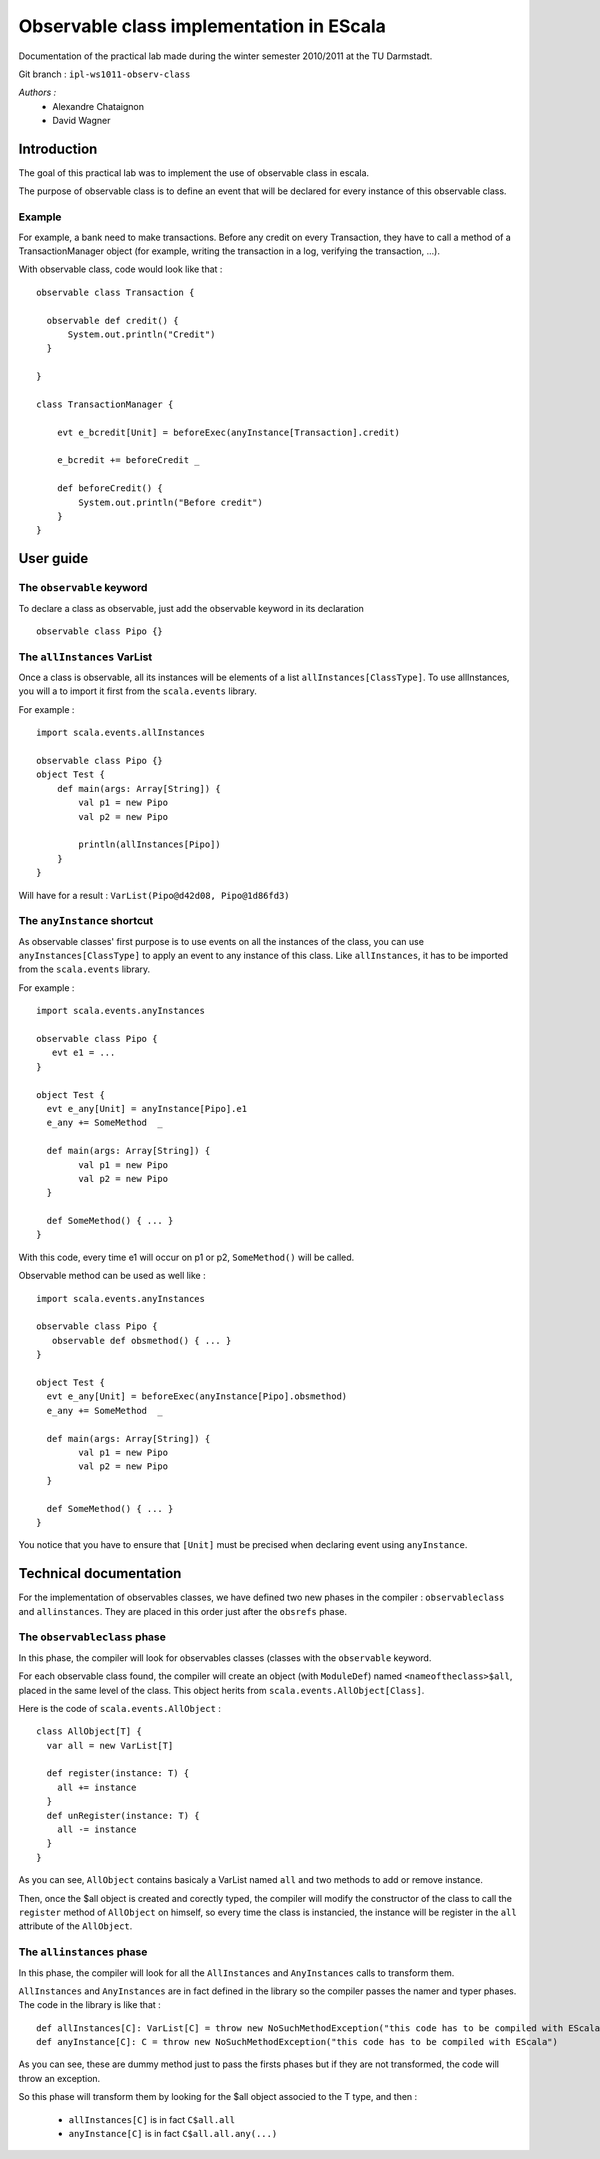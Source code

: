 Observable class implementation in EScala
=========================================

Documentation of the practical lab made during 
the winter semester 2010/2011 at the TU Darmstadt.

Git branch : ``ipl-ws1011-observ-class``

*Authors :*
 * Alexandre Chataignon
 * David Wagner


Introduction
------------

The goal of this practical lab was to implement the use 
of observable class in escala.

The purpose of observable class is to define an event that
will be declared for every instance of this observable class.

Example
~~~~~~~

For example, a bank need to make transactions. Before any credit on 
every Transaction, they have to call a method of a TransactionManager object
(for example, writing the transaction in a log, verifying the transaction, ...).

With observable class, code would look like that : ::
  
  observable class Transaction {

    observable def credit() {
        System.out.println("Credit")
    }

  }
  
  class TransactionManager {
  
      evt e_bcredit[Unit] = beforeExec(anyInstance[Transaction].credit)
      
      e_bcredit += beforeCredit _
  
      def beforeCredit() {
          System.out.println("Before credit")
      }
  }

User guide
----------

The ``observable`` keyword
~~~~~~~~~~~~~~~~~~~~~~~~~~

To declare a class as observable, just add the observable keyword in its declaration ::
  
    observable class Pipo {}


The ``allInstances`` VarList
~~~~~~~~~~~~~~~~~~~~~~~~~~~~

Once a class is observable, all its instances will be elements of a list ``allInstances[ClassType]``.
To use allInstances, you will a to import it first from the ``scala.events`` library. 

For example : ::
  
  import scala.events.allInstances

  observable class Pipo {}
  object Test {
      def main(args: Array[String]) {
          val p1 = new Pipo
          val p2 = new Pipo

          println(allInstances[Pipo])
      }
  }

Will have for a result : ``VarList(Pipo@d42d08, Pipo@1d86fd3)``

The ``anyInstance`` shortcut
~~~~~~~~~~~~~~~~~~~~~~~~~~~~~

As observable classes' first purpose is to use events on all the instances of the class, 
you can use ``anyInstances[ClassType]`` to apply an event to any instance of this class.
Like ``allInstances``, it has to be imported from the ``scala.events`` library.

For example : ::
  
  import scala.events.anyInstances

  observable class Pipo {
     evt e1 = ...
  }
  
  object Test {
    evt e_any[Unit] = anyInstance[Pipo].e1
    e_any += SomeMethod  _

    def main(args: Array[String]) {
          val p1 = new Pipo
          val p2 = new Pipo
    }
    
    def SomeMethod() { ... }
  }

With this code, every time e1 will occur on p1 or p2, ``SomeMethod()`` will be
called.

Observable method can be used as well like : ::

  import scala.events.anyInstances

  observable class Pipo {
     observable def obsmethod() { ... }
  }
  
  object Test {
    evt e_any[Unit] = beforeExec(anyInstance[Pipo].obsmethod)
    e_any += SomeMethod  _

    def main(args: Array[String]) {
          val p1 = new Pipo
          val p2 = new Pipo
    }
    
    def SomeMethod() { ... }
  }


You notice that you have to ensure that ``[Unit]`` must be precised when declaring event
using ``anyInstance``.


Technical documentation
-----------------------

For the implementation of observables classes, we have defined two new phases in
the compiler : ``observableclass`` and ``allinstances``. They are placed in this order
just after the ``obsrefs`` phase.

The ``observableclass`` phase
~~~~~~~~~~~~~~~~~~~~~~~~~~~~~

In this phase, the compiler will look for observables classes (classes with the 
``observable`` keyword.

For each observable class found, the compiler will create an object (with ``ModuleDef``)
named ``<nameoftheclass>$all``, placed in the same level of the class. This object herits 
from ``scala.events.AllObject[Class]``.

Here is the code of ``scala.events.AllObject`` : ::

  class AllObject[T] {
    var all = new VarList[T]
  
    def register(instance: T) {
      all += instance
    }
    def unRegister(instance: T) {
      all -= instance
    }
  }


As you can see, ``AllObject`` contains basicaly a VarList named ``all`` and two methods to add
or remove instance.

Then, once the $all object is created and corectly typed, the compiler will modify the constructor
of the class to call the ``register`` method of ``AllObject`` on himself, so every time the class
is instancied, the instance will be register in the ``all`` attribute of the ``AllObject``.

The ``allinstances`` phase
~~~~~~~~~~~~~~~~~~~~~~~~~~

In this phase, the compiler will look for all the ``AllInstances`` and ``AnyInstances`` 
calls to transform them.

``AllInstances`` and ``AnyInstances`` are in fact defined in the library so the compiler
passes the namer and typer phases. The code in the library is like that : ::
  
  def allInstances[C]: VarList[C] = throw new NoSuchMethodException("this code has to be compiled with EScala")
  def anyInstance[C]: C = throw new NoSuchMethodException("this code has to be compiled with EScala")

As you can see, these are dummy method just to pass the firsts phases but if they are not transformed, the code 
will throw an exception.

So this phase will transform them by looking for the $all object associed to the T type, and then :

 * ``allInstances[C]`` is in fact ``C$all.all``
 * ``anyInstance[C]`` is in fact ``C$all.all.any(...)``
